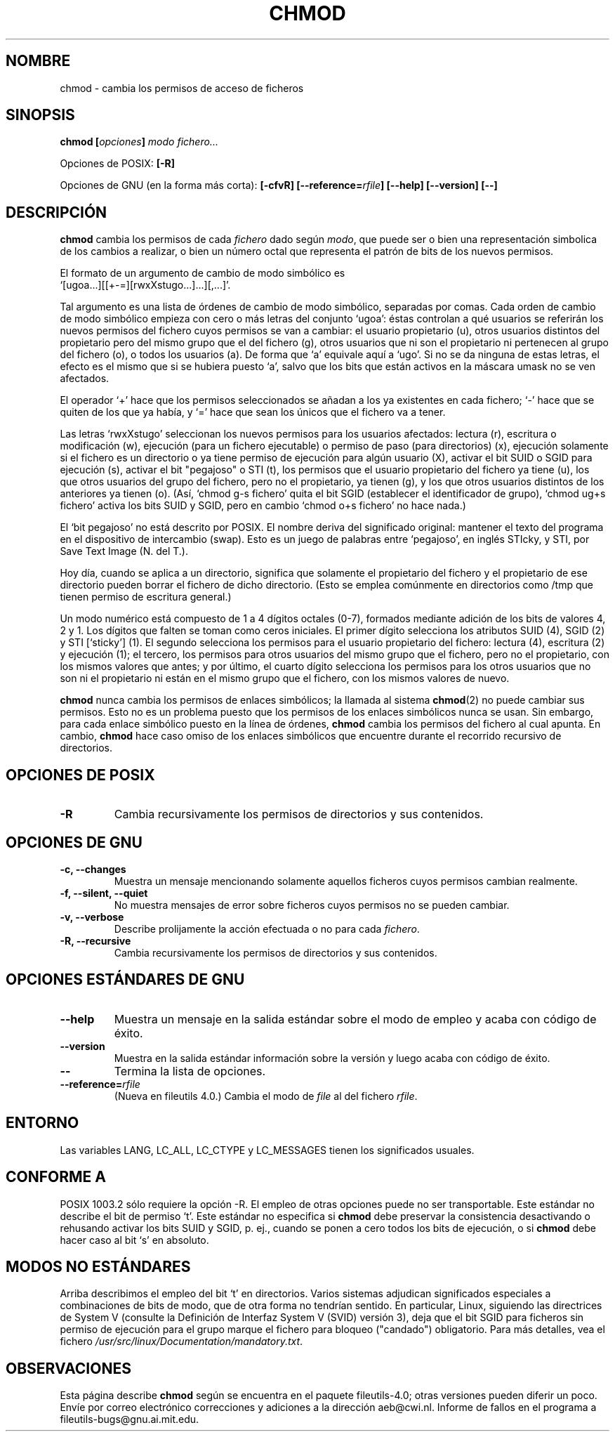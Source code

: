 .\" Copyright Andries Brouwer, Ragnar Hojland Espinosa and A. Wik, 1998.
.\"
.\" This file may be copied under the conditions described
.\" in the LDP GENERAL PUBLIC LICENSE, Version 1, September 1998
.\" that should have been distributed together with this file.
.\" 
.\"
.\" Re-translated into Spanish on Wed Dec 9 1998 by Gerardo Aburruzaga
.\" García <gerardo.aburruzaga@uca.es>
.\" Translation revised on Sun Apr 4 1999 by Juan Piernas <piernas@ditec.um.es>
.\" Translation revised on Thu Jan 6 2000 by Juan Piernas <piernas@ditec.um.es>
.\"
.TH CHMOD 1 "Noviembre 1998" "GNU fileutils 4.0"
.SH NOMBRE
chmod \- cambia los permisos de acceso de ficheros
.SH SINOPSIS
.BI "chmod [" opciones "] " "modo fichero..."
.sp
Opciones de POSIX:
.B [\-R]
.sp
Opciones de GNU (en la forma más corta):
.B [\-cfvR]
.BI [\-\-reference= rfile ]
.B "[\-\-help] [\-\-version] [\-\-]"
.SH DESCRIPCIÓN
.B chmod
cambia los permisos de cada 
.I fichero
dado según
.IR modo ,
que puede ser o bien una representación simbolica de los cambios a
realizar, o bien un número octal que representa el patrón de bits de
los nuevos permisos.
.PP
El formato de un argumento de cambio de modo simbólico es
.br
\&`[ugoa...][[+\-=][rwxXstugo...]...][,...]'.
.PP
Tal argumento es una lista de órdenes de cambio de modo simbólico,
separadas por comas.
Cada orden de cambio de modo simbólico empieza con cero o más letras
del conjunto `ugoa': éstas controlan a qué usuarios se
referirán los nuevos permisos del fichero cuyos permisos se van a
cambiar: el usuario propietario (u), otros usuarios distintos del
propietario pero del mismo grupo
que el del fichero (g), otros usuarios que ni son el propietario ni
pertenecen al grupo del fichero (o), o todos los usuarios (a). De
forma que `a' equivale aquí a `ugo'.
Si no se da ninguna de estas letras, el efecto es el mismo que si se
hubiera puesto `a', salvo que los bits que están activos en la máscara
umask no se ven afectados.
.PP
El operador `+' hace que los permisos seleccionados se añadan a los ya
existentes en cada fichero; `\-' hace que se quiten de los que ya
había, y `=' hace que sean los únicos que el fichero va a tener.
.PP
Las letras `rwxXstugo' seleccionan los nuevos permisos para los
usuarios afectados: lectura (r), escritura o modificación (w),
ejecución (para un fichero ejecutable) o permiso de paso (para
directorios) (x), ejecución solamente si el fichero es un directorio o
ya tiene permiso de ejecución para algún usuario (X), activar el bit
SUID o SGID para ejecución (s), activar el bit "pegajoso" o STI (t), 
los permisos que el usuario propietario del fichero
ya tiene (u), los que otros usuarios del grupo del fichero, pero no el
propietario, ya tienen (g), y los que otros usuarios distintos de los
anteriores ya tienen (o).
(Así, `chmod g\-s fichero' quita el bit SGID (establecer el
identificador de grupo),
\&`chmod ug+s fichero' activa los bits SUID y SGID, pero en cambio 
\&`chmod o+s fichero' no hace nada.)
.PP
El `bit pegajoso' no está descrito por POSIX.
El nombre deriva del significado original: mantener el texto del
programa en el dispositivo de intercambio (swap).
Esto es un juego de palabras entre `pegajoso', en inglés STIcky, y
STI, por Save Text Image (N. del T.).

Hoy día, cuando se aplica a un directorio, significa que solamente el
propietario del fichero y el propietario de ese directorio pueden
borrar el fichero de dicho directorio.
(Esto se emplea comúnmente en directorios como /tmp que tienen permiso
de escritura general.)
.PP
Un modo numérico está compuesto de 1 a 4 dígitos octales (0-7),
formados mediante adición de los bits de valores 4, 2 y 1. Los dígitos
que falten se toman como ceros iniciales. El primer dígito selecciona
los atributos SUID (4), SGID (2) y STI [`sticky'] (1). El segundo selecciona
los permisos para el usuario propietario del fichero: lectura (4),
escritura (2) y ejecución (1); el tercero, los permisos para otros
usuarios del mismo grupo que el fichero, pero no el propietario, con
los mismos valores que antes; y por último, el cuarto dígito
selecciona los permisos para los otros usuarios que no son ni el
propietario ni están en el mismo grupo que el fichero, con los mismos
valores de nuevo.
.PP
.B chmod
nunca cambia los permisos de enlaces simbólicos; la llamada al sistema
.BR chmod (2)
no puede cambiar sus permisos. Esto no es un problema puesto que los
permisos de los enlaces simbólicos nunca se usan.
Sin embargo, para cada enlace simbólico puesto en la línea de órdenes,
.B chmod
cambia los permisos del fichero al cual apunta.
En cambio,
.B chmod
hace caso omiso de los enlaces simbólicos que encuentre durante el
recorrido recursivo de directorios.
.SH "OPCIONES DE POSIX"
.TP
.B "\-R"
Cambia recursivamente los permisos de directorios y sus contenidos.
.SH "OPCIONES DE GNU"
.TP
.B "\-c, \-\-changes"
Muestra un mensaje mencionando solamente aquellos ficheros cuyos
permisos cambian realmente.
.TP
.B "\-f, \-\-silent, \-\-quiet"
No muestra mensajes de error sobre ficheros cuyos permisos no se
pueden cambiar.
.TP
.B "\-v, \-\-verbose"
Describe prolijamente la acción efectuada o no para cada
.IR fichero .
.TP
.B "\-R, \-\-recursive"
Cambia recursivamente los permisos de directorios y sus contenidos.
.SH "OPCIONES ESTÁNDARES DE GNU"
.TP
.B "\-\-help"
Muestra un mensaje en la salida estándar sobre el modo de empleo y
acaba con código de éxito.
.TP
.B "\-\-version"
Muestra en la salida estándar información sobre la versión y luego
acaba con código de éxito.
.TP
.B "\-\-"
Termina la lista de opciones.
.TP
.BI "\-\-reference=" "rfile"
(Nueva en fileutils 4.0.)
Cambia el modo de
.I file
al del fichero
.IR rfile .
.SH ENTORNO
Las variables LANG, LC_ALL, LC_CTYPE y LC_MESSAGES tienen los
significados usuales.
.SH "CONFORME A"
POSIX 1003.2 sólo requiere la opción \-R. El empleo de otras opciones
puede no ser transportable. Este estándar no describe el bit de
permiso `t'. Este estándar no especifica si \fBchmod\fP debe preservar
la consistencia desactivando o rehusando activar los bits SUID y SGID,
p. ej., cuando se ponen a cero todos los bits de ejecución, o si
\fBchmod\fP debe hacer caso al bit `s' en absoluto.
.SH "MODOS NO ESTÁNDARES"
Arriba describimos el empleo del bit `t' en directorios.  Varios
sistemas adjudican significados especiales a combinaciones de bits de
modo, que de otra forma no tendrían sentido.  En particular, Linux,
siguiendo las directrices de System V (consulte la Definición de
Interfaz System V (SVID) versión 3), deja que el bit SGID para
ficheros sin permiso de ejecución para el grupo marque el fichero para
bloqueo ("candado") obligatorio. Para más detalles, vea el fichero
.IR /usr/src/linux/Documentation/mandatory.txt .
.SH OBSERVACIONES
Esta página describe
.B chmod
según se encuentra en el paquete fileutils-4.0; otras versiones
pueden diferir un poco. Envíe por correo electrónico correcciones y
adiciones a la dirección aeb@cwi.nl.
Informe de fallos en el programa a
fileutils-bugs@gnu.ai.mit.edu.

